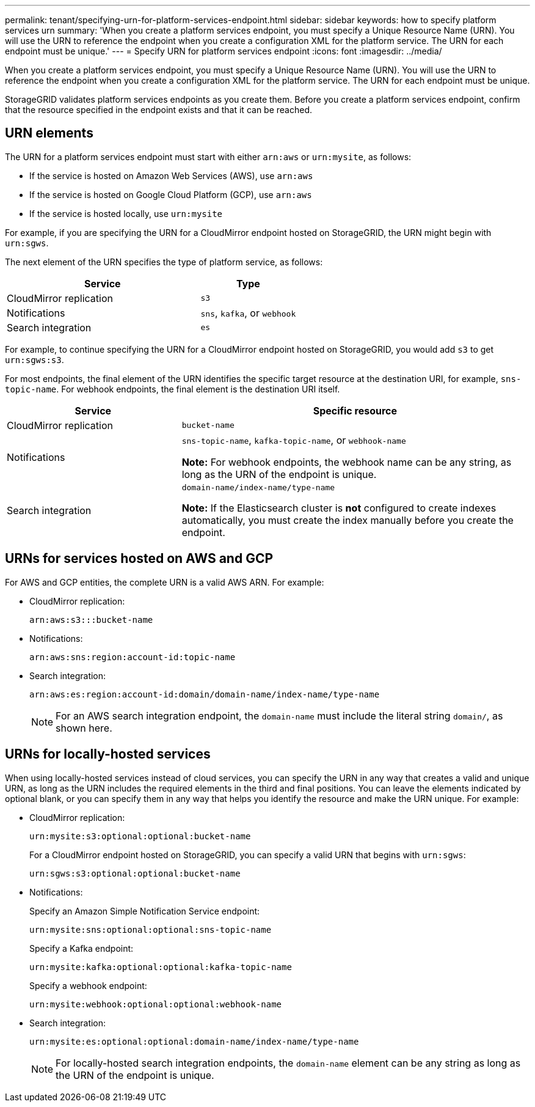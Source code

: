 ---
permalink: tenant/specifying-urn-for-platform-services-endpoint.html
sidebar: sidebar
keywords: how to specify platform services urn
summary: 'When you create a platform services endpoint, you must specify a Unique Resource Name (URN). You will use the URN to reference the endpoint when you create a configuration XML for the platform service. The URN for each endpoint must be unique.'
---
= Specify URN for platform services endpoint
:icons: font
:imagesdir: ../media/

[.lead]
When you create a platform services endpoint, you must specify a Unique Resource Name (URN). You will use the URN to reference the endpoint when you create a configuration XML for the platform service. The URN for each endpoint must be unique.

StorageGRID validates platform services endpoints as you create them. Before you create a platform services endpoint, confirm that the resource specified in the endpoint exists and that it can be reached.

== URN elements

The URN for a platform services endpoint must start with either `arn:aws` or `urn:mysite`, as follows:

* If the service is hosted on Amazon Web Services (AWS), use `arn:aws` 
* If the service is hosted on Google Cloud Platform (GCP), use `arn:aws`
* If the service is hosted locally, use `urn:mysite`

For example, if you are specifying the URN for a CloudMirror endpoint hosted on StorageGRID, the URN might begin with `urn:sgws`.

The next element of the URN specifies the type of platform service, as follows:

[cols="2a,1a" options="header"]
|===
| Service | Type
| CloudMirror replication
| `s3`

| Notifications
|`sns`, `kafka`, or `webhook`

| Search integration
| `es`
|===
For example, to continue specifying the URN for a CloudMirror endpoint hosted on StorageGRID, you would add `s3` to get `urn:sgws:s3`.

For most endpoints, the final element of the URN identifies the specific target resource at the destination URI, for example, `sns-topic-name`. For webhook endpoints, the final element is the destination URI itself.

[cols="1a,2a" options="header"]
|===
| Service| Specific resource
| CloudMirror replication
| `bucket-name`

| Notifications
| `sns-topic-name`, `kafka-topic-name`, or `webhook-name`

*Note:* For webhook endpoints, the webhook name can be any string, as long as the URN of the endpoint is unique.

|Search integration
a| `domain-name/index-name/type-name`

*Note:* If the Elasticsearch cluster is *not* configured to create indexes automatically, you must create the index manually before you create the endpoint.

|===

== URNs for services hosted on AWS and GCP

For AWS and GCP entities, the complete URN is a valid AWS ARN. For example:

* CloudMirror replication:
+
----
arn:aws:s3:::bucket-name
----

* Notifications:
+
----
arn:aws:sns:region:account-id:topic-name
----

* Search integration:
+
----
arn:aws:es:region:account-id:domain/domain-name/index-name/type-name
----
+
NOTE: For an AWS search integration endpoint, the `domain-name` must include the literal string `domain/`, as shown here.

== URNs for locally-hosted services

When using locally-hosted services instead of cloud services, you can specify the URN in any way that creates a valid and unique URN, as long as the URN includes the required elements in the third and final positions. You can leave the elements indicated by optional blank, or you can specify them in any way that helps you identify the resource and make the URN unique. For example:

* CloudMirror replication:
+
----
urn:mysite:s3:optional:optional:bucket-name
----
+
For a CloudMirror endpoint hosted on StorageGRID, you can specify a valid URN that begins with `urn:sgws`:
+
----
urn:sgws:s3:optional:optional:bucket-name
----

* Notifications:
+
Specify an Amazon Simple Notification Service endpoint:
+
----
urn:mysite:sns:optional:optional:sns-topic-name
----
+
Specify a Kafka endpoint:
+
----
urn:mysite:kafka:optional:optional:kafka-topic-name
----
+
Specify a webhook endpoint:
+
----
urn:mysite:webhook:optional:optional:webhook-name
----
* Search integration:
+
----
urn:mysite:es:optional:optional:domain-name/index-name/type-name
----
+
NOTE: For locally-hosted search integration endpoints, the `domain-name` element can be any string as long as the URN of the endpoint is unique.

// 2025 APR 7, SGWS-33482
// 2023 SEP 15, SGWS-25330